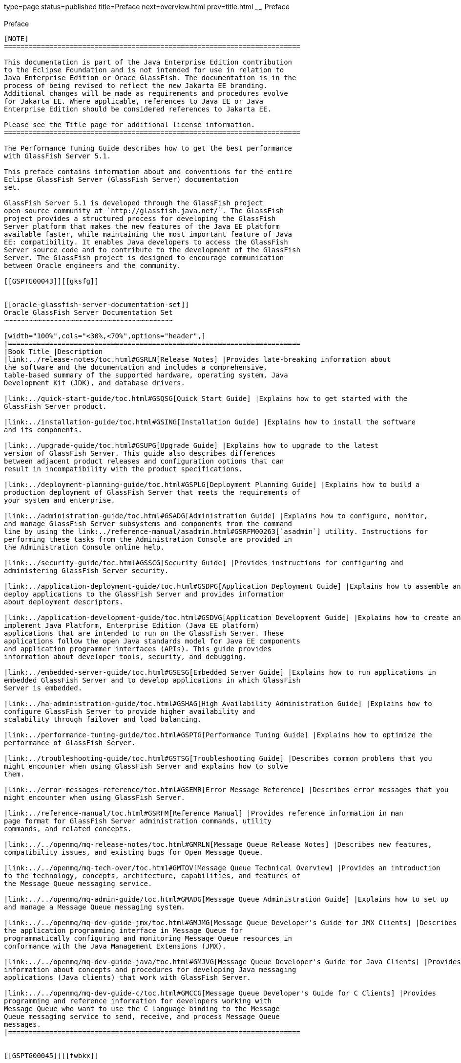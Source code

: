 type=page
status=published
title=Preface
next=overview.html
prev=title.html
~~~~~~
Preface
=======

[[GSPTG00002]][[pref]]


[[preface]]
Preface
-------

[NOTE]
========================================================================

This documentation is part of the Java Enterprise Edition contribution 
to the Eclipse Foundation and is not intended for use in relation to 
Java Enterprise Edition or Orace GlassFish. The documentation is in the 
process of being revised to reflect the new Jakarta EE branding. 
Additional changes will be made as requirements and procedures evolve 
for Jakarta EE. Where applicable, references to Java EE or Java 
Enterprise Edition should be considered references to Jakarta EE. 

Please see the Title page for additional license information.
========================================================================

The Performance Tuning Guide describes how to get the best performance
with GlassFish Server 5.1.

This preface contains information about and conventions for the entire
Eclipse GlassFish Server (GlassFish Server) documentation
set.

GlassFish Server 5.1 is developed through the GlassFish project
open-source community at `http://glassfish.java.net/`. The GlassFish
project provides a structured process for developing the GlassFish
Server platform that makes the new features of the Java EE platform
available faster, while maintaining the most important feature of Java
EE: compatibility. It enables Java developers to access the GlassFish
Server source code and to contribute to the development of the GlassFish
Server. The GlassFish project is designed to encourage communication
between Oracle engineers and the community.

[[GSPTG00043]][[gksfg]]


[[oracle-glassfish-server-documentation-set]]
Oracle GlassFish Server Documentation Set
~~~~~~~~~~~~~~~~~~~~~~~~~~~~~~~~~~~~~~~~~

[width="100%",cols="<30%,<70%",options="header",]
|=======================================================================
|Book Title |Description
|link:../release-notes/toc.html#GSRLN[Release Notes] |Provides late-breaking information about
the software and the documentation and includes a comprehensive,
table-based summary of the supported hardware, operating system, Java
Development Kit (JDK), and database drivers.

|link:../quick-start-guide/toc.html#GSQSG[Quick Start Guide] |Explains how to get started with the
GlassFish Server product.

|link:../installation-guide/toc.html#GSING[Installation Guide] |Explains how to install the software
and its components.

|link:../upgrade-guide/toc.html#GSUPG[Upgrade Guide] |Explains how to upgrade to the latest
version of GlassFish Server. This guide also describes differences
between adjacent product releases and configuration options that can
result in incompatibility with the product specifications.

|link:../deployment-planning-guide/toc.html#GSPLG[Deployment Planning Guide] |Explains how to build a
production deployment of GlassFish Server that meets the requirements of
your system and enterprise.

|link:../administration-guide/toc.html#GSADG[Administration Guide] |Explains how to configure, monitor,
and manage GlassFish Server subsystems and components from the command
line by using the link:../reference-manual/asadmin.html#GSRFM00263[`asadmin`] utility. Instructions for
performing these tasks from the Administration Console are provided in
the Administration Console online help.

|link:../security-guide/toc.html#GSSCG[Security Guide] |Provides instructions for configuring and
administering GlassFish Server security.

|link:../application-deployment-guide/toc.html#GSDPG[Application Deployment Guide] |Explains how to assemble and
deploy applications to the GlassFish Server and provides information
about deployment descriptors.

|link:../application-development-guide/toc.html#GSDVG[Application Development Guide] |Explains how to create and
implement Java Platform, Enterprise Edition (Java EE platform)
applications that are intended to run on the GlassFish Server. These
applications follow the open Java standards model for Java EE components
and application programmer interfaces (APIs). This guide provides
information about developer tools, security, and debugging.

|link:../embedded-server-guide/toc.html#GSESG[Embedded Server Guide] |Explains how to run applications in
embedded GlassFish Server and to develop applications in which GlassFish
Server is embedded.

|link:../ha-administration-guide/toc.html#GSHAG[High Availability Administration Guide] |Explains how to
configure GlassFish Server to provide higher availability and
scalability through failover and load balancing.

|link:../performance-tuning-guide/toc.html#GSPTG[Performance Tuning Guide] |Explains how to optimize the
performance of GlassFish Server.

|link:../troubleshooting-guide/toc.html#GSTSG[Troubleshooting Guide] |Describes common problems that you
might encounter when using GlassFish Server and explains how to solve
them.

|link:../error-messages-reference/toc.html#GSEMR[Error Message Reference] |Describes error messages that you
might encounter when using GlassFish Server.

|link:../reference-manual/toc.html#GSRFM[Reference Manual] |Provides reference information in man
page format for GlassFish Server administration commands, utility
commands, and related concepts.

|link:../../openmq/mq-release-notes/toc.html#GMRLN[Message Queue Release Notes] |Describes new features,
compatibility issues, and existing bugs for Open Message Queue.

|link:../../openmq/mq-tech-over/toc.html#GMTOV[Message Queue Technical Overview] |Provides an introduction
to the technology, concepts, architecture, capabilities, and features of
the Message Queue messaging service.

|link:../../openmq/mq-admin-guide/toc.html#GMADG[Message Queue Administration Guide] |Explains how to set up
and manage a Message Queue messaging system.

|link:../../openmq/mq-dev-guide-jmx/toc.html#GMJMG[Message Queue Developer's Guide for JMX Clients] |Describes
the application programming interface in Message Queue for
programmatically configuring and monitoring Message Queue resources in
conformance with the Java Management Extensions (JMX).

|link:../../openmq/mq-dev-guide-java/toc.html#GMJVG[Message Queue Developer's Guide for Java Clients] |Provides
information about concepts and procedures for developing Java messaging
applications (Java clients) that work with GlassFish Server.

|link:../../openmq/mq-dev-guide-c/toc.html#GMCCG[Message Queue Developer's Guide for C Clients] |Provides
programming and reference information for developers working with
Message Queue who want to use the C language binding to the Message
Queue messaging service to send, receive, and process Message Queue
messages.
|=======================================================================


[[GSPTG00045]][[fwbkx]]


[[typographic-conventions]]
Typographic Conventions
~~~~~~~~~~~~~~~~~~~~~~~

The following table describes the typographic changes that are used in
this book.

[width="100%",cols="<14%,<37%,<49%",options="header",]
|=======================================================================
|Typeface |Meaning |Example
|`AaBbCc123` |The names of commands, files, and directories, and
onscreen computer output a|
Edit your `.login` file.

Use `ls` `a` to list all files.

`machine_name% you have mail.`

|`AaBbCc123` |What you type, contrasted with onscreen computer output a|
`machine_name%` `su`

`Password:`

|AaBbCc123 |A placeholder to be replaced with a real name or value |The
command to remove a file is `rm` filename.

|AaBbCc123 |Book titles, new terms, and terms to be emphasized (note
that some emphasized items appear bold online) a|
Read Chapter 6 in the User's Guide.

A cache is a copy that is stored locally.

Do not save the file.

|=======================================================================


[[GSPTG00046]][[fquvc]]


[[symbol-conventions]]
Symbol Conventions
~~~~~~~~~~~~~~~~~~

The following table explains symbols that might be used in this book.

[width="100%",cols="<10%,<26%,<28%,<36%",options="header",]
|=======================================================================
|Symbol |Description |Example |Meaning
|`[ ]` |Contains optional arguments and command options. |`ls [-l]` |The
`-l` option is not required.

|`{ \| }` |Contains a set of choices for a required command option.
|`-d {y\|n}` |The `-d` option requires that you use either the `y`
argument or the `n` argument.

|`${ }` |Indicates a variable reference. |`${com.sun.javaRoot}`
|References the value of the `com.sun.javaRoot` variable.

|- |Joins simultaneous multiple keystrokes. |Control-A |Press the
Control key while you press the A key.

|+ + |Joins consecutive multiple keystrokes. |Ctrl+A+N |Press the
Control key, release it, and then press the subsequent keys.

|> |Indicates menu item selection in a graphical user interface. |File >
New > Templates |From the File menu, choose New. From the New submenu,
choose Templates.
|=======================================================================


[[GSPTG00044]][[ghpfg]]


[[default-paths-and-file-names]]
Default Paths and File Names
~~~~~~~~~~~~~~~~~~~~~~~~~~~~

The following table describes the default paths and file names that are
used in this book.

[width="100%",cols="<14%,<34%,<52%",options="header",]
|=======================================================================
|Placeholder |Description |Default Value
|as-install + a|
Represents the base installation directory for GlassFish Server.

In configuration files, as-install is represented as follows:

`${com.sun.aas.installRoot}`

 a|
Installations on the Oracle Solaris operating system, Linux operating
system, and Mac OS operating system:

user's-home-directory`/payara6/glassfish`

Installations on the Windows operating system:

SystemDrive`:\payara6\glassfish`

|as-install-parent + |Represents the parent of the base installation
directory for GlassFish Server. a|
Installations on the Oracle Solaris operating system, Linux operating
system, and Mac operating system:

user's-home-directory`/payara6`

Installations on the Windows operating system:

SystemDrive`:\payara6`

|domain-root-dir + |Represents the directory in which a domain is
created by default. |as-install`/domains/`

|domain-dir + a|
Represents the directory in which a domain's configuration is stored.

In configuration files, domain-dir is represented as follows:

`${com.sun.aas.instanceRoot}`

 |domain-root-dir`/`domain-name

|instance-dir + |Represents the directory for a server instance.
|domain-dir`/`instance-name
|=======================================================================
